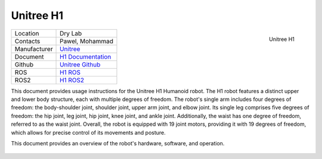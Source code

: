 .. _Unitree: https://www.unitree.com/
.. _H1 ROS: https://github.com/unitreerobotics/unitree_ros
.. _H1 ROS2: https://github.com/unitreerobotics/unitree_ros2
.. _H1 Documentation: https://support.unitree.com/home/en/H1_developer/About_H1
.. _Unitree Github: https://github.com/unitreerobotics


.. _Unitree_h1:

===========
Unitree H1
===========

.. _fig_unitree_h1:

.. figure:: ../../../images/unitree_h1/unitree_h1.jpg
   :align: right
   :scale: 8%
   :alt: Unitree H1

   Unitree H1

+------------------+--------------------------------------+
| Location         | Dry Lab                              |
+------------------+--------------------------------------+
| Contacts         | Pawel, Mohammad                      |
+------------------+--------------------------------------+
| Manufacturer     | `Unitree`_                           |
+------------------+--------------------------------------+
| Document         | `H1 Documentation`_                  |
+------------------+--------------------------------------+
| Github           | `Unitree Github`_                    |
+------------------+--------------------------------------+
| ROS              | `H1 ROS`_                            |
+------------------+--------------------------------------+
| ROS2             | `H1 ROS2`_                           |
+------------------+--------------------------------------+


This document provides usage instructions for the Unitree H1 Humanoid robot.
The H1 robot features a distinct upper and lower body structure, each with multiple degrees of freedom.
The robot's single arm includes four degrees of freedom: the body-shoulder joint, shoulder joint, upper arm joint, and elbow joint.
Its single leg comprises five degrees of freedom: the hip joint, leg joint, hip joint, knee joint, and ankle joint.
Additionally, the waist has one degree of freedom, referred to as the waist joint.
Overall, the robot is equipped with 19 joint motors, providing it with 19 degrees of freedom, which allows for precise control
of its movements and posture.

This document provides an overview of the robot's hardware, software, and operation.

    .. toctree::

        h1_start
        h1_manual_control
        h1_charging
        h1_power_off
        h1_ros



